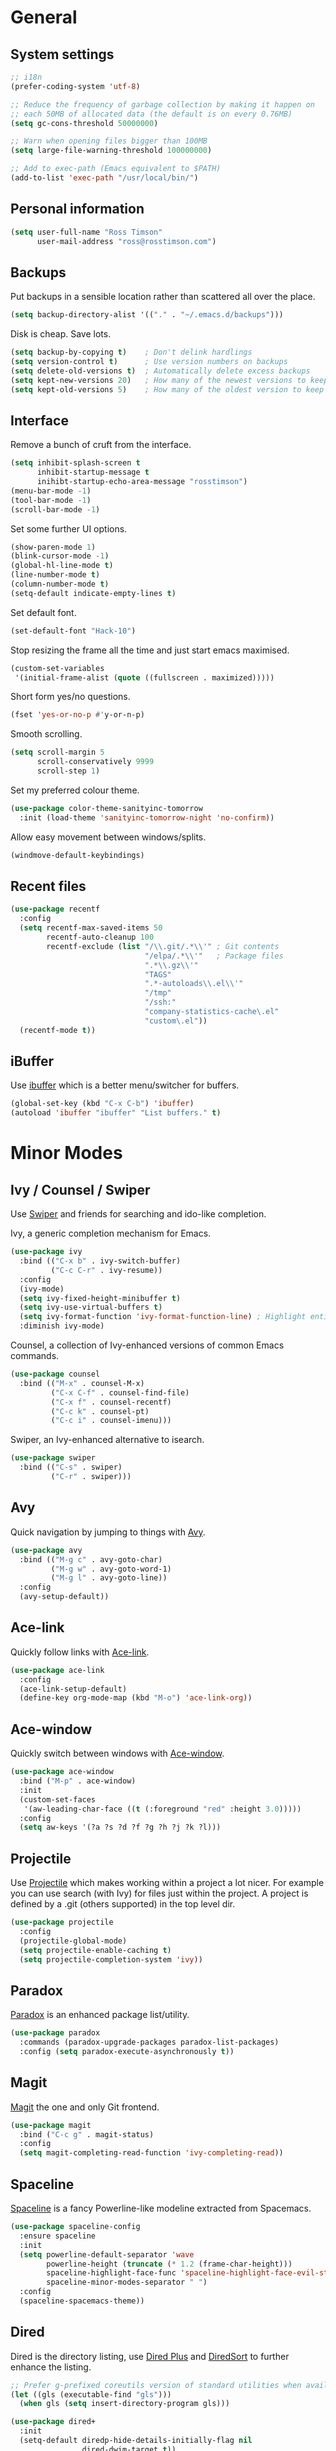 #+STARTUP: content

* General
** System settings

#+BEGIN_SRC emacs-lisp
  ;; i18n
  (prefer-coding-system 'utf-8)

  ;; Reduce the frequency of garbage collection by making it happen on
  ;; each 50MB of allocated data (the default is on every 0.76MB)
  (setq gc-cons-threshold 50000000)

  ;; Warn when opening files bigger than 100MB
  (setq large-file-warning-threshold 100000000)

  ;; Add to exec-path (Emacs equivalent to $PATH)
  (add-to-list 'exec-path "/usr/local/bin/")
#+END_SRC

** Personal information

#+BEGIN_SRC emacs-lisp
  (setq user-full-name "Ross Timson"
        user-mail-address "ross@rosstimson.com")
#+END_SRC

** Backups

Put backups in a sensible location rather than scattered all over the place.

#+BEGIN_SRC emacs-lisp
  (setq backup-directory-alist '(("." . "~/.emacs.d/backups")))
#+END_SRC

Disk is cheap. Save lots.

#+BEGIN_SRC emacs-lisp
  (setq backup-by-copying t)    ; Don't delink hardlings
  (setq version-control t)      ; Use version numbers on backups
  (setq delete-old-versions t)  ; Automatically delete excess backups
  (setq kept-new-versions 20)   ; How many of the newest versions to keep
  (setq kept-old-versions 5)    ; How many of the oldest version to keep
#+END_SRC

** Interface

Remove a bunch of cruft from the interface.

#+BEGIN_SRC emacs-lisp
  (setq inhibit-splash-screen t
        inhibit-startup-message t
        inihibt-startup-echo-area-message "rosstimson")
  (menu-bar-mode -1)
  (tool-bar-mode -1)
  (scroll-bar-mode -1)
#+END_SRC

Set some further UI options.

#+BEGIN_SRC emacs-lisp
  (show-paren-mode 1)
  (blink-cursor-mode -1)
  (global-hl-line-mode t)
  (line-number-mode t)
  (column-number-mode t)
  (setq-default indicate-empty-lines t)
#+END_SRC

Set default font.

#+BEGIN_SRC emacs-lisp
  (set-default-font "Hack-10")
#+END_SRC

Stop resizing the frame all the time and just start emacs maximised.

#+BEGIN_SRC emacs-lisp
  (custom-set-variables
   '(initial-frame-alist (quote ((fullscreen . maximized)))))
#+END_SRC

Short form yes/no questions.

#+BEGIN_SRC emacs-lisp
  (fset 'yes-or-no-p #'y-or-n-p)
#+END_SRC

Smooth scrolling.

#+BEGIN_SRC emacs-lisp
  (setq scroll-margin 5
        scroll-conservatively 9999
        scroll-step 1)
#+END_SRC

Set my preferred colour theme.

#+BEGIN_SRC emacs-lisp
  (use-package color-theme-sanityinc-tomorrow
    :init (load-theme 'sanityinc-tomorrow-night 'no-confirm))
#+END_SRC

Allow easy movement between windows/splits.

#+BEGIN_SRC emacs-lisp
  (windmove-default-keybindings)
#+END_SRC

** Recent files

#+BEGIN_SRC emacs-lisp
  (use-package recentf
    :config
    (setq recentf-max-saved-items 50
          recentf-auto-cleanup 100
          recentf-exclude (list "/\\.git/.*\\'" ; Git contents
                                "/elpa/.*\\'"   ; Package files
                                ".*\\.gz\\'"
                                "TAGS"
                                ".*-autoloads\\.el\\'"
                                "/tmp"
                                "/ssh:"
                                "company-statistics-cache\.el"
                                "custom\.el"))
    (recentf-mode t))
#+END_SRC

** iBuffer

Use [[https://www.emacswiki.org/emacs/IbufferMode][ibuffer]] which is a better menu/switcher for buffers.

#+BEGIN_SRC emacs-lisp
  (global-set-key (kbd "C-x C-b") 'ibuffer)
  (autoload 'ibuffer "ibuffer" "List buffers." t)
#+END_SRC

* Minor Modes
** Ivy / Counsel / Swiper

Use [[https://github.com/abo-abo/swiper][Swiper]] and friends for searching and ido-like completion.

Ivy, a generic completion mechanism for Emacs.

#+BEGIN_SRC emacs-lisp
  (use-package ivy
    :bind (("C-x b" . ivy-switch-buffer)
           ("C-c C-r" . ivy-resume))
    :config
    (ivy-mode)
    (setq ivy-fixed-height-minibuffer t)
    (setq ivy-use-virtual-buffers t)
    (setq ivy-format-function 'ivy-format-function-line) ; Highlight entire line in Ivy completion buffer.
    :diminish ivy-mode)
#+END_SRC

Counsel, a collection of Ivy-enhanced versions of common Emacs commands.

#+BEGIN_SRC emacs-lisp
  (use-package counsel
    :bind (("M-x" . counsel-M-x)
           ("C-x C-f" . counsel-find-file)
           ("C-x f" . counsel-recentf)
           ("C-c k" . counsel-pt)
           ("C-c i" . counsel-imenu)))
#+END_SRC

Swiper, an Ivy-enhanced alternative to isearch.

#+BEGIN_SRC emacs-lisp
  (use-package swiper
    :bind (("C-s" . swiper)
           ("C-r" . swiper)))
#+END_SRC

** Avy

Quick navigation by jumping to things with [[https://github.com/abo-abo/avy][Avy]].

#+BEGIN_SRC emacs-lisp
  (use-package avy
    :bind (("M-g c" . avy-goto-char)
           ("M-g w" . avy-goto-word-1)
           ("M-g l" . avy-goto-line))
    :config
    (avy-setup-default))
#+END_SRC

** Ace-link

Quickly follow links with [[https://github.com/abo-abo/ace-link][Ace-link]].

#+BEGIN_SRC emacs-lisp
  (use-package ace-link
    :config
    (ace-link-setup-default)
    (define-key org-mode-map (kbd "M-o") 'ace-link-org))
#+END_SRC

** Ace-window

Quickly switch between windows with [[https://github.com/abo-abo/ace-window][Ace-window]].

#+BEGIN_SRC emacs-lisp
  (use-package ace-window
    :bind ("M-p" . ace-window)
    :init
    (custom-set-faces
     '(aw-leading-char-face ((t (:foreground "red" :height 3.0)))))
    :config
    (setq aw-keys '(?a ?s ?d ?f ?g ?h ?j ?k ?l)))
#+END_SRC

** Projectile

Use [[https://github.com/bbatsov/projectile][Projectile]] which makes working within a project a lot nicer.  For example
you can use search (with Ivy) for files just within the project.  A project
is defined by a .git (others supported) in the top level dir.

#+BEGIN_SRC emacs-lisp
  (use-package projectile
    :config
    (projectile-global-mode)
    (setq projectile-enable-caching t)
    (setq projectile-completion-system 'ivy))
#+END_SRC

** Paradox


[[https://github.com/Malabarba/paradox][Paradox]] is an enhanced package list/utility.

#+BEGIN_SRC emacs-lisp
  (use-package paradox
    :commands (paradox-upgrade-packages paradox-list-packages)
    :config (setq paradox-execute-asynchronously t))
#+END_SRC

** Magit

[[https://magit.vc/][Magit]] the one and only Git frontend.

#+BEGIN_SRC emacs-lisp
  (use-package magit
    :bind ("C-c g" . magit-status)
    :config
    (setq magit-completing-read-function 'ivy-completing-read))
#+END_SRC

** Spaceline

[[https://github.com/TheBB/spaceline][Spaceline]] is a fancy Powerline-like modeline extracted from Spacemacs.

#+BEGIN_SRC emacs-lisp
  (use-package spaceline-config
    :ensure spaceline
    :init
    (setq powerline-default-separator 'wave
          powerline-height (truncate (* 1.2 (frame-char-height)))
          spaceline-highlight-face-func 'spaceline-highlight-face-evil-state
          spaceline-minor-modes-separator " ")
    :config
    (spaceline-spacemacs-theme))
#+END_SRC

** Dired



Dired is the directory listing, use [[https://www.emacswiki.org/emacs/DiredPlus][Dired Plus]] and [[https://www.emacswiki.org/emacs/DiredSort][DiredSort]] to further
enhance the listing.

#+BEGIN_SRC emacs-lisp
  ;; Prefer g-prefixed coreutils version of standard utilities when available
  (let ((gls (executable-find "gls")))
    (when gls (setq insert-directory-program gls)))

  (use-package dired+
    :init
    (setq-default diredp-hide-details-initially-flag nil
                  dired-dwim-target t))
  (use-package dired-sort)
#+END_SRC
 
** Whitespace

[[https://www.emacswiki.org/emacs/WhiteSpace][WhiteSpace]], a mode to toggle visibility of whitespace.

#+BEGIN_SRC emacs-lisp
  (use-package whitespace
    :defer t
    :bind ("C-c w" . whitespace-mode))
#+END_SRC

Automatically cleanup unnecessary whitespace with [[https://github.com/purcell/whitespace-cleanup-mode][whitespace-cleanup-mode]]. 

#+BEGIN_SRC emacs-lisp
  (use-package whitespace-cleanup-mode
    :init
    (global-whitespace-cleanup-mode t)) ; Enabled globally
#+END_SRC

** Undo-tree

[[https://www.emacswiki.org/emacs/UndoTree][UndoTree]] lets you visualise undo.

#+BEGIN_SRC emacs-lisp
  (use-package undo-tree
    :init (global-undo-tree-mode)
    :diminish undo-tree-mode)
#+END_SRC

** Company

Auto-completion [[https://company-mode.github.io/][Company]].

#+BEGIN_SRC emacs-lisp
  (use-package company
    :init (global-company-mode)
    :config
    (setq company-tooltip-align-annotations t
          company-tooltip-flip-when-above t
          ;; Easy navigation to candidates with M-<n>
          company-show-numbers t)
    :diminish company-mode)
#+END_SRC

[[https://github.com/company-mode/company-statistics][Company-statistics]] sorts completion candidates by previous completion choices.

#+BEGIN_SRC emacs-lisp
  (use-package company-statistics
    :after company
    :config (company-statistics-mode))
#+END_SRC

** Rainbow delimiters



Highlight parens etc. by depth with [[https://www.emacswiki.org/emacs/RainbowDelimiters][Rainbow Delimiters]].

#+BEGIN_SRC emacs-lisp
  (use-package rainbow-delimiters
    :init
    (dolist (hook '(text-mode-hook prog-mode-hook))
      (add-hook hook #'rainbow-delimiters-mode)))
#+END_SRC

** Flycheck

[[http://www.flycheck.org/en/latest/][Flycheck]] is a modern on-the-fly syntax checking tool that supports many
backend/languages.

#+BEGIN_SRC emacs-lisp
  (use-package flycheck
    :init (global-flycheck-mode)
    :bind ("C-c f" . flycheck-mode))
#+END_SRC

** Flyspell

Check my spelling on the fly with [[https://www.emacswiki.org/emacs/FlySpell][FlySpell]]. Requires `aspell` to be installed.
This also spellchecks spelling in programming mode but only within comments.

#+BEGIN_SRC emacs-lisp
  (use-package flyspell
    :config
    (setq ispell-program-name "aspell" ; use aspell instead of ispell
          ispell-extra-args '("--sug-mode=ultra" "--lang=en_GB"))
    (add-hook 'text-mode-hook #'flyspell-mode)
    (add-hook 'prog-mode-hook #'flyspell-prog-mode)
    :diminish (flyspell-mode . "Spell"))
#+END_SRC

** Smartparens

Deal with pairs of things with [[https://github.com/Fuco1/smartparens][Smartparens]].

#+BEGIN_SRC emacs-lisp
  (use-package smartparens
    :commands (smartparens-mode
               smartparens-strict-mode)
    :init
    (add-hook 'slime-repl-mode-hook #'smartparens-mode)
    (add-hook 'emacs-lisp-mode-hook #'smartparens-mode)
    (add-hook 'lisp-mode-hook #'smartparens-mode)
    (add-hook 'clojure-mode-hook #'smartparens-mode)
    :config
    (require 'smartparens-config))
#+END_SRC

** ElDoc

#+BEGIN_SRC emacs-lisp
  (use-package eldoc)
#+END_SRC

* Major Modes / Language Specific Stuff
** Org

[[http://orgmode.org/][Org mode]] - Your life in plain text.

#+BEGIN_SRC emacs-lisp
  ;; Define global key binding outside of use-package otherwise it doesn't
  ;; seem to work when you first start Emacs.
  (define-key global-map "\C-cc" 'org-capture)
  (define-key global-map "\C-cl" 'org-store-link)
  (define-key global-map "\C-ca" 'org-agenda)
  (define-key global-map "\C-cb" 'org-iswitchb)

  (use-package org
    :mode ("\\.org$'" . org-mode)
    :commands (org-mode org-capture)
    :pin org
    :config
    (setq org-src-fontify-natively t) ; Syntax highlight code blocks.
    (setq org-directory "~/org")
    (setq org-default-notes-file (concat org-directory "/notes.org"))
    (setq org-agenda-files (list "~/org/personal.org"
				 "~/org/work.org"))
    (setq org-log-done 'time)
    (setq org-log-done-with-time t)
    (setq org-log-into-drawer t)
    (setq org-completion-use-ido t)

    ;; Follow links with RET.
    (setq org-return-follows-link t)

    (setq org-todo-keywords
	 '((sequence "TODO(t)" "WAIT(w@/!)" "APPT(a)" "|" "DONE(d!)" "CANCELLED(c@)" "DELEGATED(l@)")))

    ;; Capture templates
    (setq org-capture-templates
          `(("p" "Personal Todo" entry (file+headline ,(concat org-directory "/personal.org") "Inbox") "* TODO %?\n  %i\n")
            ("w" "Work Todo" entry (file+headline ,(concat org-directory "/work.org") "Inbox") "* TODO %?\n  %i\n")
            ("s" "Someday Todo" entry (file+headline ,(concat org-directory "/someday.org") "Inbox") "* TODO %?\n  %i\n")
            ("n" "Notes" entry (file+headline (concat org-directory "/notes.org") "Notes") "* %^{NOTES} \n%<%Y-%m-%d %H:%M>\n %?\n %i\n")
            ("j" "Journal" entry (file+datetree ,(concat org-directory "/journal.org")) "* %?\nEntered on %U\n  %i\n")
            )))

  (setq org-agenda-custom-commands
  '(("A" "Work and Personal Lists"
       ((agenda)
            (tags-todo "URGENT")
            (tags-todo "EMAIL")
            (tags-todo "PHONE")
            (tags-todo "HOME")
            (tags-todo "COMPUTER")
	    (tags-todo "-{.*}")))

    ("D" "Daily Action List"
       ((agenda "" ((org-agenda-span 1)
			(org-agenda-sorting-strategy
			 (quote ((agenda time-up priority-down tag-up) )))
			(org-deadline-warning-days 0)
			))))
  ))

  (use-package org-bullets
    :config
    (add-hook 'org-mode-hook (lambda () (org-bullets-mode 1))))

  (defun org-archive-done-tasks ()
    (interactive)
    (org-map-entries
     (lambda ()
       (org-archive-subtree)
       (setq org-map-continue-from (outline-previous-heading)))
     "/DONE" 'tree))
#+END_SRC

** Markdown

[[http://jblevins.org/projects/markdown-mode/][Markdown Mode]] is a major mode for Markdown offering syntax highlighting
and preview as well as other niceties.

Markdown command is set to [[http://fletcherpenney.net/multimarkdown/][multimarkdown]] so that needs installed on the system.

#+BEGIN_SRC emacs-lisp
  (use-package markdown-mode
    :commands (markdown-mode gfm-mode)
    :mode (("README\\.md\\'" . gfm-mode)
           ("\\.md\\'" . markdown-mode)
           ("\\.markdown\\'" . markdown-mode))
    :init (setq markdown-command "multimarkdown"))
#+END_SRC

** YAML

[[https://www.emacswiki.org/emacs/YamlMode][Yaml mode]]

#+BEGIN_SRC emacs-lisp
  (use-package yaml-mode
    :mode (("\\.yml$" . yaml-mode)
           ("\\.yaml$" . yaml-mode)
           ("\\.sls$" . yaml-mode))) ; SaltStack
#+END_SRC

** Python

[[https://github.com/proofit404/anaconda-mode][Anaconde mode]] offers code navigation, documentation lookup, and completion
for Python.

#+BEGIN_SRC emacs-lisp
  (use-package anaconda-mode
    :init
    (progn
      (add-hook 'python-mode-hook 'anaconda-mode)
      (add-hook 'python-mode-hook 'anaconda-eldoc-mode)))
#+END_SRC

[[https://github.com/proofit404/company-anaconda][company-anaconda]] is an Anaconda backend for Company.

#+BEGIN_SRC emacs-lisp
  (use-package company-anaconda
    :init (add-to-list 'company-backends 'company-anaconda))
#+END_SRC

** Go

[[https://github.com/dominikh/go-mode.el][Go mode]]

#+BEGIN_SRC emacs-lisp
  (use-package go-mode
    :init
    (setq gofmt-command "goimports")
    (add-hook 'before-save-hook 'gofmt-before-save)
    (add-hook 'go-mode-hook (lambda () (setq flycheck-disabled-checkers '(go-errcheck))))
    (add-hook 'go-mode-hook (lambda ()
                              (if (not (string-match "go" compile-command))
                                  (set (make-local-variable 'compile-command)
                                       "go build -v")))))
#+END_SRC

[[https://github.com/nsf/gocode/tree/master/emacs-company][gocode]] backend for Go auto-completion via Company.  This sets gocode to be the only
Company backend when editing Go code.

`gocode` itself can be installed with: `go get -u github.com/nsf/gocode`

#+BEGIN_SRC emacs-lisp
  (use-package company-go
    :init
    (add-hook 'go-mode-hook (lambda ()
                            (set (make-local-variable 'company-backends) '(company-go))
                            (company-mode))))
#+END_SRC

Show ElDoc style documention for Go via [[https://github.com/syohex/emacs-go-eldoc][go-eldoc]].

#+BEGIN_SRC emacs-lisp
  (use-package go-eldoc
    :init
    (add-hook 'go-mode-hook 'go-eldoc-setup))
#+END_SRC
** Lisp / Clojure

[[https://common-lisp.net/project/slime/][SLIME]]: The Superior Lisp Interaction Mode for Emacs.

#+BEGIN_SRC emacs-lisp
  (use-package slime
    :config
    (setq inferior-lisp-program "clisp")
    (slime-setup '(slime-fancy))

    (add-hook 'emacs-lisp-mode-hook #'eldoc-mode)
    (add-hook 'ielm-mode-hook #'eldoc-mode)
    (add-hook 'lisp-interaction-mode-hook #'eldoc-mode)

    (add-hook 'lisp-mode-hook #'slime-lisp-mode-hook))
#+END_SRC

[[https://github.com/clojure-emacs/clojure-mode][Clojure Mode]] is a major mode for Clojure.

#+BEGIN_SRC emacs-lisp
  (use-package clojure-mode
    :config
    (add-hook 'clojure-mode-hook #'subword-mode))
#+END_SRC

[[https://cider.readthedocs.io/en/latest/][CIDER]] is the Clojure(Script) Interactive Development Environment that Rocks!

#+BEGIN_SRC emacs-lisp
  (use-package cider
    :config
    (add-hook 'cider-mode-hook #'eldoc-mode)
    (add-hook 'cider-repl-mode-hook #'eldoc-mode))
#+END_SRC

[[https://github.com/Malabarba/speed-of-thought-lisp][Speed of Thought Lisp]] and [[https://github.com/Malabarba/speed-of-thought-clojure][Speed of Thought Clojure]] increase the speed at
which you can write Lisp/Clojure by including many abbreviations that
activated when typing them directly after parentheses.

#+BEGIN_SRC emacs-lisp
  (use-package sotlisp
    :commands sotlisp-mode
    :config
    (sotlisp-define-all-abbrevs))

  (use-package sotclojure
    :commands sotclojure-mode
    :config
    (sotclojure-define-all-abbrevs))
#+END_SRC
** Terraform

[[https://github.com/syohex/emacs-terraform-mode][Terraform Mode]] is a major mode for editing Terraform files.

#+BEGIN_SRC emacs-lisp
  (use-package terraform-mode
    :config
    (setq terraform-indent-level 2))
#+END_SRC
